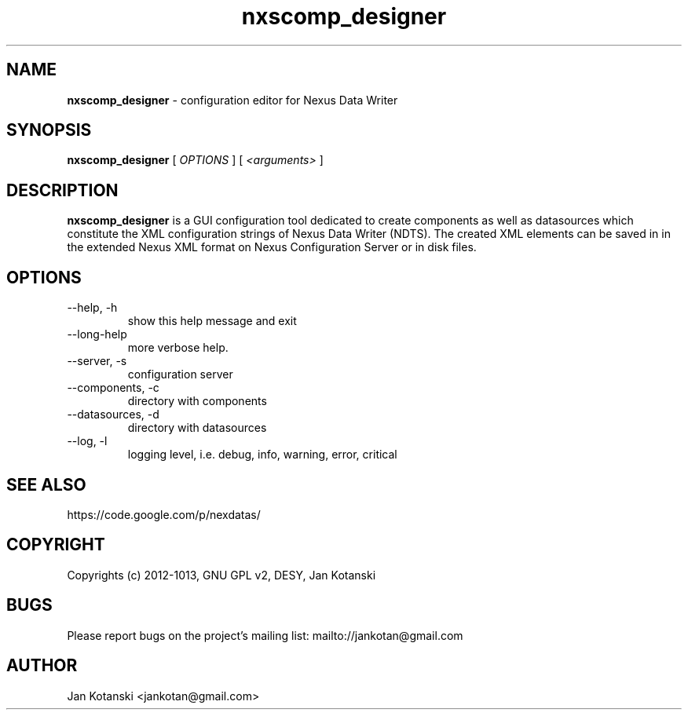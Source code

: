 .TH nxscomp_designer 1 "2010-11-15" nxscomp_designer
.SH NAME
.B nxscomp_designer
\- configuration editor for Nexus Data Writer

.SH SYNOPSIS
.B  nxscomp_designer
[
.I OPTIONS
] [
.I <arguments>
]

.SH DESCRIPTION
.B nxscomp_designer
is a GUI configuration tool dedicated to create components 
as well as datasources which constitute the XML configuration strings of 
Nexus Data Writer (NDTS). The created XML elements can be saved in
in the extended Nexus XML format on Nexus Configuration Server or in disk files.


.SH OPTIONS
.\".IP "--version"
.\"show program's version number and exit
.IP "--help, -h"
show this help message and exit
.IP "--long-help"
more verbose help.
.IP "--server, -s"
configuration server
.IP "--components, -c"
directory with components
.IP "--datasources, -d"
directory with datasources
.IP "--log, -l"
logging level, i.e. debug, info, warning, error, critical
        

.SH SEE ALSO
https://code.google.com/p/nexdatas/

.SH COPYRIGHT
Copyrights (c) 2012-1013, GNU GPL v2, DESY, Jan Kotanski

.SH BUGS
Please report bugs on the project's mailing list:
mailto://jankotan@gmail.com

.SH AUTHOR
Jan Kotanski <jankotan@gmail.com>

